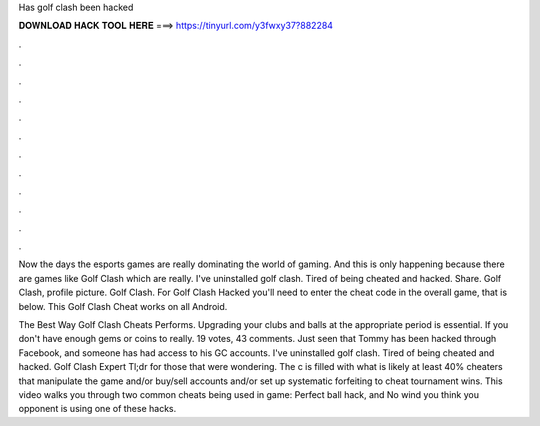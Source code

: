 Has golf clash been hacked



𝐃𝐎𝐖𝐍𝐋𝐎𝐀𝐃 𝐇𝐀𝐂𝐊 𝐓𝐎𝐎𝐋 𝐇𝐄𝐑𝐄 ===> https://tinyurl.com/y3fwxy37?882284



.



.



.



.



.



.



.



.



.



.



.



.

Now the days the esports games are really dominating the world of gaming. And this is only happening because there are games like Golf Clash which are really. I've uninstalled golf clash. Tired of being cheated and hacked. Share. Golf Clash, profile picture. Golf Clash. For Golf Clash Hacked you'll need to enter the cheat code in the overall game, that is below. This Golf Clash Cheat works on all Android.

The Best Way Golf Clash Cheats Performs. Upgrading your clubs and balls at the appropriate period is essential. If you don't have enough gems or coins to really. 19 votes, 43 comments. Just seen that Tommy has been hacked through Facebook, and someone has had access to his GC accounts. I've uninstalled golf clash. Tired of being cheated and hacked. Golf Clash Expert Tl;dr for those that were wondering. The c is filled with what is likely at least 40% cheaters that manipulate the game and/or buy/sell accounts and/or set up systematic forfeiting to cheat tournament wins. This video walks you through two common cheats being used in game: Perfect ball hack, and No wind  you think you opponent is using one of these hacks.
